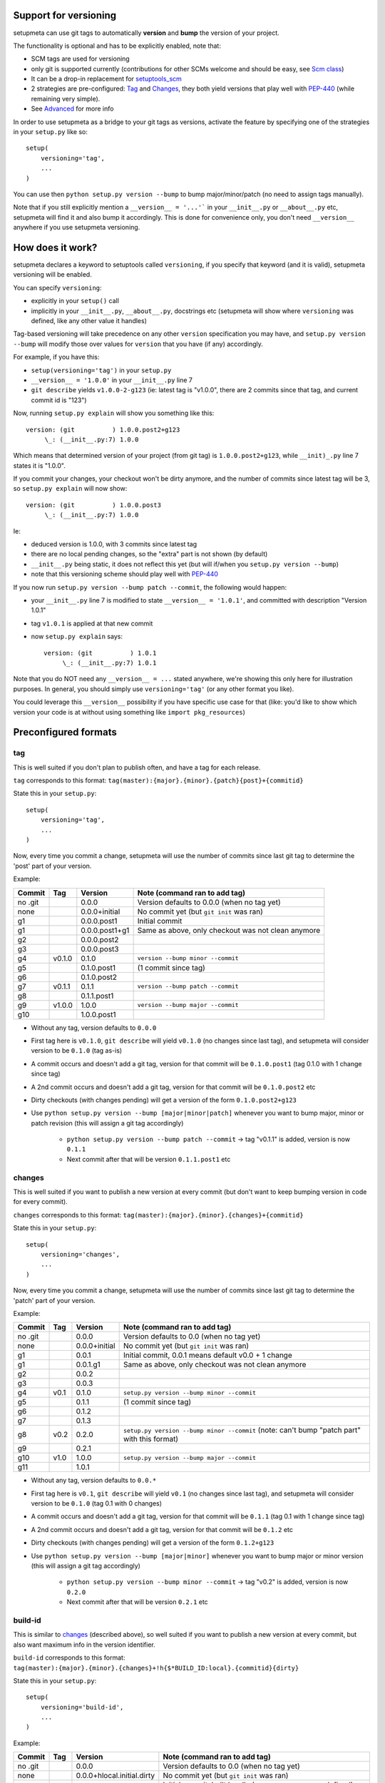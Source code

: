 Support for versioning
======================

setupmeta can use git tags to automatically **version** and **bump** the version of your project.

The functionality is optional and has to be explicitly enabled, note that:

* SCM tags are used for versioning

* only git is supported currently (contributions for other SCMs welcome and should be easy, see `Scm class`_)

* It can be a drop-in replacement for setuptools_scm_

* 2 strategies are pre-configured: Tag_ and Changes_, they both yield versions that play well with PEP-440_ (while remaining very simple).

* See Advanced_ for more info

In order to use setupmeta as a bridge to your git tags as versions, activate the feature by specifying one of the strategies in your ``setup.py`` like so::

    setup(
        versioning='tag',
        ...
    )

You can use then ``python setup.py version --bump`` to bump major/minor/patch (no need to assign tags manually).

Note that if you still explicitly mention a ``__version__ = '...'``` in your ``__init__.py`` or ``__about__.py`` etc, setupmeta will find it and also bump it accordingly.
This is done for convenience only, you don't need ``__version__`` anywhere if you use setupmeta versioning.


How does it work?
=================

setupmeta declares a keyword to setuptools called ``versioning``, if you specify that keyword (and it is valid), setupmeta versioning will be enabled.

You can specify ``versioning``:

* explicitly in your ``setup()`` call

* implicitly in your ``__init__.py``, ``__about__.py``, docstrings etc (setupmeta will show where ``versioning`` was defined, like any other value it handles)

Tag-based versioning will take precedence on any other ``version`` specification you may have, and ``setup.py version --bump`` will modify those over values for ``version`` that you have (if any) accordingly.

For example, if you have this:

* ``setup(versioning='tag')`` in your ``setup.py``

* ``__version__ = '1.0.0'`` in your ``__init__.py`` line 7

* ``git describe`` yields ``v1.0.0-2-g123`` (ie: latest tag is "v1.0.0", there are 2 commits since that tag, and current commit id is "123")

Now, running ``setup.py explain`` will show you something like this::

    version: (git          ) 1.0.0.post2+g123
         \_: (__init__.py:7) 1.0.0

Which means that determined version of your project (from git tag) is ``1.0.0.post2+g123``, while ``__init)_.py`` line 7 states it is "1.0.0".

If you commit your changes, your checkout won't be dirty anymore, and the number of commits since latest tag will be 3, so ``setup.py explain`` will now show::

    version: (git          ) 1.0.0.post3
         \_: (__init__.py:7) 1.0.0

Ie:

* deduced version is 1.0.0, with 3 commits since latest tag

* there are no local pending changes, so the "extra" part is not shown (by default)

* ``__init__.py`` being static, it does not reflect this yet (but will if/when you ``setup.py version --bump``)

* note that this versioning scheme should play well with PEP-440_

If you now run ``setup.py version --bump patch --commit``, the following would happen:

* your ``__init__.py`` line 7 is modified to state ``__version__ = '1.0.1'``, and committed with description "Version 1.0.1"

* tag ``v1.0.1`` is applied at that new commit

* now ``setup.py explain`` says::

    version: (git          ) 1.0.1
         \_: (__init__.py:7) 1.0.1

Note that you do NOT need any ``__version__ = ...`` stated anywhere, we're showing this only here for illustration purposes.
In general, you should simply use ``versioning='tag'`` (or any other format you like).

You could leverage this ``__version__`` possibility if you have specific use case for that
(like: you'd like to show which version your code is at without using something like ``import pkg_resources``)


Preconfigured formats
=====================

tag
---

This is well suited if you don't plan to publish often, and have a tag for each release.

``tag`` corresponds to this format: ``tag(master):{major}.{minor}.{patch}{post}+{commitid}``

State this in your ``setup.py``::

    setup(
        versioning='tag',
        ...
    )

Now, every time you commit a change, setupmeta will use the number of commits since last git tag to determine the 'post' part of your version.


Example:

=======  ======  ================  =====================================================================================
Commit   Tag     Version           Note (command ran to add tag)
=======  ======  ================  =====================================================================================
no .git          0.0.0             Version defaults to 0.0.0 (when no tag yet)
none             0.0.0+initial     No commit yet (but ``git init`` was ran)
g1               0.0.0.post1       Initial commit
g1               0.0.0.post1+g1    Same as above, only checkout was not clean anymore
g2               0.0.0.post2
g3               0.0.0.post3
g4       v0.1.0  0.1.0             ``version --bump minor --commit``
g5               0.1.0.post1       (1 commit since tag)
g6               0.1.0.post2
g7       v0.1.1  0.1.1             ``version --bump patch --commit``
g8               0.1.1.post1
g9       v1.0.0  1.0.0             ``version --bump major --commit``
g10              1.0.0.post1
=======  ======  ================  =====================================================================================

* Without any tag, version defaults to ``0.0.0``

* First tag here is ``v0.1.0``, ``git describe`` will yield ``v0.1.0`` (no changes since last tag), and setupmeta will consider version to be ``0.1.0`` (tag as-is)

* A commit occurs and doesn't add a git tag, version for that commit will be ``0.1.0.post1`` (tag 0.1.0 with 1 change since tag)

* A 2nd commit occurs and doesn't add a git tag, version for that commit will be ``0.1.0.post2`` etc

* Dirty checkouts (with changes pending) will get a version of the form ``0.1.0.post2+g123``

* Use ``python setup.py version --bump [major|minor|patch]`` whenever you want to bump major, minor or patch revision (this will assign a git tag accordingly)

    * ``python setup.py version --bump patch --commit`` -> tag "v0.1.1" is added, version is now ``0.1.1``

    * Next commit after that will be version ``0.1.1.post1`` etc


changes
-------

This is well suited if you want to publish a new version at every commit (but don't want to keep bumping version in code for every commit).

``changes`` corresponds to this format: ``tag(master):{major}.{minor}.{changes}+{commitid}``

State this in your ``setup.py``::

    setup(
        versioning='changes',
        ...
    )


Now, every time you commit a change, setupmeta will use the number of commits since last git tag to determine the 'patch' part of your version.


Example:

=======  ======  ================  =========================================================================================================
Commit   Tag     Version           Note (command ran to add tag)
=======  ======  ================  =========================================================================================================
no .git          0.0.0             Version defaults to 0.0 (when no tag yet)
none             0.0.0+initial     No commit yet (but ``git init`` was ran)
g1               0.0.1             Initial commit, 0.0.1 means default v0.0 + 1 change
g1               0.0.1.g1          Same as above, only checkout was not clean anymore
g2               0.0.2
g3               0.0.3
g4       v0.1    0.1.0             ``setup.py version --bump minor --commit``
g5               0.1.1             (1 commit since tag)
g6               0.1.2
g7               0.1.3
g8       v0.2    0.2.0             ``setup.py version --bump minor --commit`` (note: can't bump "patch part" with this format)
g9               0.2.1
g10      v1.0    1.0.0             ``setup.py version --bump major --commit``
g11              1.0.1
=======  ======  ================  =========================================================================================================

* Without any tag, version defaults to ``0.0.*``

* First tag here is ``v0.1``, ``git describe`` will yield ``v0.1`` (no changes since last tag), and setupmeta will consider version to be ``0.1.0`` (tag 0.1 with 0 changes)

* A commit occurs and doesn't add a git tag, version for that commit will be ``0.1.1`` (tag 0.1 with 1 change since tag)

* A 2nd commit occurs and doesn't add a git tag, version for that commit will be ``0.1.2`` etc

* Dirty checkouts (with changes pending) will get a version of the form ``0.1.2+g123``

* Use ``python setup.py version --bump [major|minor]`` whenever you want to bump major or minor version (this will assign a git tag accordingly)

    * ``python setup.py version --bump minor --commit`` -> tag "v0.2" is added, version is now ``0.2.0``

    * Next commit after that will be version ``0.2.1`` etc


build-id
--------

This is similar to changes_ (described above), so well suited if you want to publish a new version at every commit, but also want maximum info in the version identifier.

``build-id`` corresponds to this format: ``tag(master):{major}.{minor}.{changes}+!h{$*BUILD_ID:local}.{commitid}{dirty}``

State this in your ``setup.py``::

    setup(
        versioning='build-id',
        ...
    )


Example:

=======  ======  ==========================  ====================================================================================
Commit   Tag     Version                     Note (command ran to add tag)
=======  ======  ==========================  ====================================================================================
no .git          0.0.0                       Version defaults to 0.0 (when no tag yet)
none             0.0.0+hlocal.initial.dirty  No commit yet (but ``git init`` was ran)
g1               0.0.1+hlocal.g1             Initial commit, built locally (no ``$BUILD_ID`` env var defined), checkout was clean
g1               0.0.1+hlocal.g1.dirty       Same as above, only checkout was not clean anymore
g1               0.0.1+h123.g1               ``$BUILD_ID`` was "123" (so presumably built on a CI server)
g2               0.0.2+h124.g2
g3               0.0.3+h125.g3
g4       v0.1    0.1.0+hlocal.g4             ``version --bump minor --commit``, clean, built locally
g5               0.1.1+h130.g3               (1 commit since tag)
g6               0.1.2+h140.g3
g7       v0.2    0.2.0+h150.g3               ``version --bump minor --commit`` (note: can't bump "patch" with this format)
g8               0.2.1+h160.g3
g9       v1.0    1.0.0+h200.g3               ``version --bump major --commit``
g10              1.0.1+h300.g3
=======  ======  ==========================  ====================================================================================


Advanced
========

``versioning`` can be customized beyond the 2 pre-defined strategies described above, it can be passed as a **string** describing the version format, or a **dict** for even more customization:

* a **string** can be of the form:

    * ``tag`` or ``changes`` for pre-configured version formats (see Tag_ or Changes_ above)

    * a version format specified of the form ``tag(<branches>):<main><separator><extra>``

    * ``tag(<branches>):`` is optional, and you would use this full form only if you wanted version bumps to be possible on branches other than master,
      if you want bumps to be possible on both ``master`` and ``test`` branches for example, you would use ``tag(master,test):...``

    * See Formatting_ below to see what's usable for ``<main>`` and ``<extra>``

    * the ``<main>`` part (before the ``<separator>`` sign) specifies the format of the "main version" part (ie: when no local changes are present)

    * the ``<extra>`` part (after the ``<separator>`` sign indicates) what format to use when there are local changes (aka checkout is "dirty")

    * you can add an exclamation point ``!`` after separator to force the extra part to always be shown (even when checkout is not dirty)

    * characters that can be used as separators are: `` +@#%^/`` (space can be used as a demarcation, but will not be rendered in the version per se)

* a **dict** with the following keys:

    * ``main``: a **string** (see Formatting_) or callable (if callable given, **version --bump** functionality becomes unusable)

    * ``extra``: a **string** (see Formatting_) or callable (custom function yielding a string from a given ``Version``, see `Scm class`_)

    * ``separator``: character to use as separator between ``main`` and ``extra``

    * ``branches``: list of branch names (or csv) where to allow **bump**


This is what ``versioning='tag'`` is a shortcut for::

    setup(
        versioning={
            'main': '{major}.{minor}.{patch}{post}',
            'extra': '{commitid}',
            'branches': ['master'],
            'separator': '+'
        },
        ...
    )


Formatting
----------

The following can be used as format specifiers:

* ``{major}``: Major part of version

* ``{minor}``: Minor part of version

* ``{patch}``: Patch part of version

* ``{changes}``: Number of changes since last version tag from current commit (0 if current commit is tagged)

* ``{post}``: Designates a "post" release (PEP-440_ friendly), empty when current commit is version-tagged, otherwise ``.postN`` (wehre ``N`` is ``{changes}``)

* ``{commitid}``: short string identifying commit, like ``g3bf9221``

* ``{dirty}``: Expands to ``.dirty`` when checkout is dirty (has pending changes), empty string otherwise

* ``foo``: constant ``foo`` (used as-is if specified)

* ``{$FOO}``: value of environment variable ``FOO`` (string ``None`` if not defined)

* ``{$BUILD_ID:local}``: value of environment variable ``BUILD_ID`` if defined, constant ``local`` otherwise

* generalized env var spec is: ``{prefix$*FOO*:default}``:

    * ``prefix`` is shown only if any env var containing ``FOO`` in this case is defined

    * ``$FOO`` will look for env var ``FOO`` exactly

    * ``$*FOO`` will use the first (alphabetically sorted) env var that ends with ``FOO``

    * ``$FOO*`` will use the first (alphabetically sorted) env var that starts with ``FOO``

    * ``$*FOO*`` will use the first (alphabetically sorted) env var that contains ``FOO``

    * ``default`` will be shown if no corresponding env var is defined


Examples
========

* ``{major}.{minor}.{patch}{post}+h{$BUILD_ID:local}.{commitid}`` will yield versions like:

    * ``1.0.0`` (clean, on tag)

    * ``1.0.0.post1`` (clean, one commit since tag)

    * ``1.0.0.post1+hlocal.g123`` (dirty, no $BUILD_ID)

    * ``1.0.0.post1+h123.g123`` (dirty, with $BUILD_ID)


* ``{major}.{minor}.{patch}{post}+!h{$BUILD_ID:local}.{commitid}`` would be the same as above, but ``extra`` part **always** shown:

    * ``1.0.0+hlocal.g123`` (clean, on tag, no $BUILD_ID)

    * ``1.0.0.post1+h123.g123`` (clean, one commit since tag, with $BUILD_ID)

    * ``1.0.0.post1+hlocal.g123`` (dirty, no $BUILD_ID)

    * ``1.0.0.post1+h123.g123`` (dirty, with $BUILD_ID)


* ``{major}.{minor}.{changes} .{commitid}``: space demarcates ``main`` vs ``extra``, but is not added in the final version render

    * ``1.0.0`` (clean, on tag)

    * ``1.0.1`` (clean, one commit since tag)

    * ``1.0.1.g123`` (dirty, note: no space between ``1.0.1`` ("main" part) and ``.g123`` ("extra" part))


* ``{major}.{minor}.{changes}.{commitid}``: similar to above, except here there is no separator, and hence no ``extra`` part
  (the ``.{commitid}`` is part of **main** part and will be always rendered, so equivalent to above with explamation point, like: ``{major}.{minor}.{changes} !.{commitid}``)


.. _PEP-440: https://www.python.org/dev/peps/pep-0440/

.. _setuptools_scm: https://github.com/pypa/setuptools_scm

.. _Scm class: https://github.com/zsimic/setupmeta/blob/master/setupmeta/scm.py
